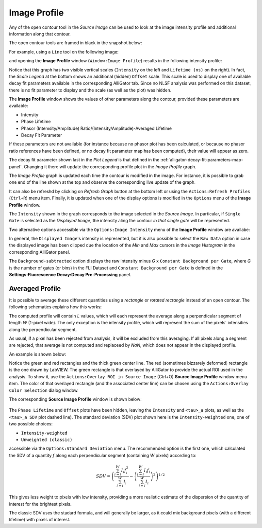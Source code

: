 .. _alligator-image-profile-window:

Image Profile
=============

Any of the open contour tool in the *Source Image* can be used to look at the 
image intensity profile and additional information along that contour.

The open contour tools are framed in black in the snapshot below:

.. image:: images/Source-Image-Open-Profile-Tools-List.png
    :align: center
    :width: 25%

For example, using a ``Line`` tool on the following image:

.. image:: images/Source-Image-With-Line-ROI.png
   :align: center

and opening the **Image Profile** window (``Window:Image Profile``) results in 
the following intensity profile:

.. image:: images/Source-Image-Profile-Window.png
   :width: 100%

Notice that this graph has two visible vertical scales (``Intensity`` on the 
left and ``Lifetime (ns)`` on the right). In fact, the *Scale Legend* at the 
bottom shows an additional (hidden) ``Offset`` scale. This scale is used to 
display one of available decay fit parameters available in the corresponding 
AlliGator tab. Since no NLSF analysis was performed on this dataset, there is 
no fit parameter to display and the scale (as well as the plot) was hidden.

The **Image Profile** window shows the values of other 
parameters along the contour, provided these parameters are available:

+ Intensity
+ Phase Lifetime
+ Phasor (Intemsity/Amplitude) Ratio/(Intensity/Amplitude)-Averaged Lifetime
+ Decay Fit Parameter

If these parameters are not available (for instance because no phasor plot has 
been calculated, or because no phasor ratio references have been defined, or no 
decay fit parameter map has been computed), their value will appear as zero.

The decay fit parameter shown last in the *Plot Legend* is that defined in the 
:ref:`alligator-decay-fit-parameters-map-panel`. Changing it there will update 
the corresponding profile plot in the *Image Profile* graph.

The *Image Profile* graph is updated each time the contour is modified in the 
image. For instance, it is possible to grab one end of the line shown at the 
top and observe the corresponding live update of the graph.

It can also be refreshd by clicking on *Refresh Graph* button at the bottom 
left or using the ``Actions:Refresh Profiles`` (``Ctrl+R``) menu item. Finally, 
it is updated when one of the display options is modified in the 
``Options`` menu of the **Image Profile** window.

The ``Intensity`` shown in the graph corresponds to the image selected in the 
*Source Image*. In particular, if ``Single Gate`` is selected as the 
*Displayed Image*, the intensity aling the contour *in that single gate* will 
be represented.

Two alternative options accessible via the ``Options:Image Intensity`` menu of 
the **Image Profile** window are availabe:

.. image:: images/Source-Image-Profile-Window-Image-Intensity-Menu.png
   :align: center

In general, the ``Displayed Image``'s intensity is represented, but it is also 
possible to select the ``Raw Data`` option in case the displayed image has been 
clipped due the location of the *Min* and *Max* cursors in  the *Image 
Histogram* in the corresponding AlliGator panel.

The ``Background-subtracted`` option displays the raw intensity minus *G* x 
``Constant Background per Gate``, where *G* is the number of gates (or bins) in 
the FLI Dataset and ``Constant Background per Gate`` is defined in the 
**Settings:Fluorescence Decay:Decay Pre-Processing** panel.

Averaged Profile
++++++++++++++++

It is possible to average these different quantities using a *rectangle* or 
*rotated rectangle* instead of an open contour. The following schematics 
explains how this works:

.. image:: images/Source-Image-Profile-Averaged-Profile-Schematics.png
   :align: center

The computed profile will contain *L* values, which will each represent the 
average along a perpendicular segment of length *W* (1-pixel wide). The only 
exception is the intensity profile, which will represent the sum of the pixels' 
intensities along the perpendicular segment.

As usual, if a pixel has been rejected from analysis, it will be excluded from 
this averaging. If all pixels along a segment are rejected, that average is not 
computed and replaceed by *NaN*, which does not appear in the displayed profile.

An example is shown below:

.. image:: images/Source-Image-Profile-Averaged-Profile-ROI.png
   :align: center

Notice the green and red rectangles and the thick green center line. The red 
(sometimes bizzarely deformed) rectangle is the one drawn by LabVIEW. The green 
rectangle is that overlayed by AlliGator to provide the actual ROI used in the 
analysis. To show it, use the ``Actions:Overlay ROI in Source Image`` (Ctrl+O) 
**Source Image Profile** window menu item. The color of that overlayed 
rectangle (and the associated center line) can be chosen using the 
``Actions:Overlay Color Selection`` dialog window.

The  corresponding **Source Image Profile** window is shown below:

   .. image:: images/Source-Image-Profile-Averaged-Profile-Example.png
      :align: center

The ``Phase Lifetime`` and ``Offset`` plots have been hidden, leaving the 
``Intensity`` and ``<tau>_a`` plots, as well as the ``<tau>_a SDV`` plot 
dashed line). The standard deviation (SDV) plot shown here is the 
``Intensity-weighted`` one, one of two possible choices:

- ``Intensity-weighted``
- ``Unweighted (classic)``

accessible via the ``Options:Standard Deviation`` menu. The recommended option 
is the first one, which calculated the SDV of a quantity *f* along each 
perpendicular segment (containing *W* pixels) according to:

.. math::

   SDV = \left( \frac{\sum_{i=i}^{W} I_i f_i^2}{\sum_{i=i}^{W} I_i} - 
   \left(\frac{\sum_{i=i}^{W} I_i f_i}{\sum_{i=i}^{W} I_i}\right)^2\right)^{1/2}

This gives less weight to pixels with low intensity, providing a more realistic 
estimate of the dispersion of the quantity of interest for the brightest pixels.

The classic SDV uses the stadard formula, and will generally be larger, as it 
could mix background pixels (with a different lifetime) with pixels of interest.